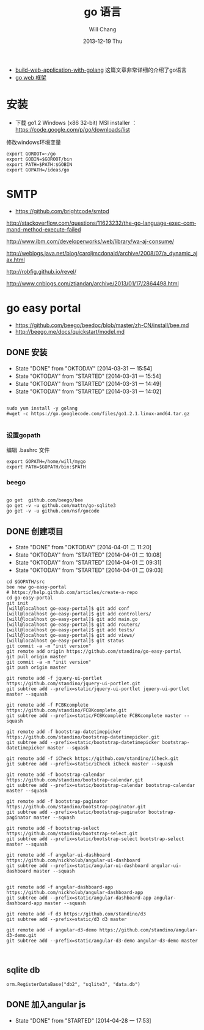 #+TITLE:       go 语言
#+AUTHOR:      Will Chang
#+EMAIL:       changwei.cn@gmail.com
#+DATE:        2013-12-19 Thu
#+URI:         /wiki/html/go
#+KEYWORDS:    go,programming language
#+TAGS:        :go:programming language:
#+LANGUAGE:    en
#+OPTIONS:     H:3 num:nil toc:t \n:nil ::t |:t ^:nil -:nil f:t *:t <:t
#+DESCRIPTION: go 语言

 - [[https://github.com/astaxie/build-web-application-with-golang/blob/master/ebook/preface.md][build-web-application-with-golang]] 这篇文章非常详细的介绍了go语言
 - [[http://beego.me/docs/install/bee.md][go web 框架]]

* 安装

  - 下载 go1.2 Windows (x86 32-bit) MSI installer ： https://code.google.com/p/go/downloads/list

修改windows环境变量

#+BEGIN_SRC
export GOROOT=~/go
export GOBIN=$GOROOT/bin
export PATH=$PATH:$GOBIN
export GOPATH=/ideas/go
#+END_SRC




* SMTP

 - https://github.com/brightcode/smtpd


http://stackoverflow.com/questions/11623232/the-go-language-exec-command-method-execute-failed

http://www.ibm.com/developerworks/web/library/wa-aj-consume/

http://weblogs.java.net/blog/caroljmcdonald/archive/2008/07/a_dynamic_ajax.html


http://robfig.github.io/revel/

http://www.cnblogs.com/ztiandan/archive/2013/01/17/2864498.html



* go easy portal

  - https://github.com/beego/beedoc/blob/master/zh-CN/install/bee.md
  - http://beego.me/docs/quickstart/model.md

** DONE 安装
   CLOSED: [2014-03-31 一 15:54]
   - State "DONE"       from "OKTODAY"    [2014-03-31 一 15:54]
   - State "OKTODAY"    from "STARTED"    [2014-03-31 一 15:54]
   - State "OKTODAY"    from "STARTED"    [2014-03-31 一 14:49]
   - State "OKTODAY"    from "STARTED"    [2014-03-31 一 14:02]
   :LOGBOOK:
   CLOCK: [2014-03-31 一 15:43]--[2014-03-31 一 15:54] =>  0:11
   CLOCK: [2014-03-31 一 13:48]--[2014-03-31 一 13:56] =>  0:08
   :END:

#+BEGIN_SRC

sudo yum install -y golang
#wget -c https://go.googlecode.com/files/go1.2.1.linux-amd64.tar.gz

#+END_SRC


*** 设置gopath

编辑 .bashrc 文件

#+BEGIN_SRC
export GOPATH=/home/will/mygo
export PATH=$GOPATH/bin:$PATH
#+END_SRC

*** beego

#+BEGIN_SRC

go get  github.com/beego/bee
go get -v -u github.com/mattn/go-sqlite3
go get -v -u github.com/nsf/gocode
#+END_SRC

** DONE 创建项目
   CLOSED: [2014-04-01 二 10:08]
   - State "DONE"       from "OKTODAY"    [2014-04-01 二 11:20]
   - State "OKTODAY"    from "STARTED"    [2014-04-01 二 10:08]
   - State "OKTODAY"    from "STARTED"    [2014-04-01 二 09:31]
   - State "OKTODAY"    from "STARTED"    [2014-04-01 二 09:03]
   :LOGBOOK:
   CLOCK: [2014-04-01 二 09:41]--[2014-04-01 二 10:08] =>  0:27
   CLOCK: [2014-04-01 二 09:06]--[2014-04-01 二 09:31] =>  0:25
   CLOCK: [2014-03-31 一 15:55]--[2014-03-31 一 16:49] =>  0:54
   :END:

#+BEGIN_SRC
cd $GOPATH/src
bee new go-easy-portal
# https://help.github.com/articles/create-a-repo
cd go-easy-portal
git init
[will@localhost go-easy-portal]$ git add conf
[will@localhost go-easy-portal]$ git add controllers/
[will@localhost go-easy-portal]$ git add main.go
[will@localhost go-easy-portal]$ git add routers/
[will@localhost go-easy-portal]$ git add tests/
[will@localhost go-easy-portal]$ git add views/
[will@localhost go-easy-portal]$ git status
git commit -a -m "init version"
git remote add origin https://github.com/standino/go-easy-portal
git pull origin master
git commit -a -m "init version"
git push origin master

git remote add -f jquery-ui-portlet https://github.com/standino/jquery-ui-portlet.git
git subtree add --prefix=static/jquery-ui-portlet jquery-ui-portlet master --squash

git remote add -f FCBKcomplete https://github.com/standino/FCBKcomplete.git
git subtree add --prefix=static/FCBKcomplete FCBKcomplete master --squash

git remote add -f bootstrap-datetimepicker https://github.com/standino/bootstrap-datetimepicker.git
git subtree add --prefix=static/bootstrap-datetimepicker bootstrap-datetimepicker master --squash

git remote add -f iCheck https://github.com/standino/iCheck.git
git subtree add --prefix=static/iCheck iCheck master --squash

git remote add -f bootstrap-calendar https://github.com/standino/bootstrap-calendar.git
git subtree add --prefix=static/bootstrap-calendar bootstrap-calendar master --squash

git remote add -f bootstrap-paginator https://github.com/standino/bootstrap-paginator.git
git subtree add --prefix=static/bootstrap-paginator bootstrap-paginator master --squash

git remote add -f bootstrap-select https://github.com/standino/bootstrap-select.git
git subtree add --prefix=static/bootstrap-select bootstrap-select master --squash

git remote add -f angular-ui-dashboard https://github.com/nickholub/angular-ui-dashboard
git subtree add --prefix=static/angular-ui-dashboard angular-ui-dashboard master --squash


git remote add -f angular-dashboard-app https://github.com/nickholub/angular-dashboard-app
git subtree add --prefix=static/angular-dashboard-app angular-dashboard-app master --squash

git remote add -f d3 https://github.com/standino/d3
git subtree add --prefix=static/d3 d3 master

git remote add -f angular-d3-demo https://github.com/standino/angular-d3-demo.git
git subtree add --prefix=static/angular-d3-demo angular-d3-demo master


#+END_SRC
** sqlite db
#+BEGIN_SRC
 orm.RegisterDataBase("db2", "sqlite3", "data.db")
#+END_SRC
** DONE 加入angular js
   CLOSED: [2014-04-28 一 17:53]
   - State "DONE"       from "STARTED"    [2014-04-28 一 17:53]
   :LOGBOOK:
   CLOCK: [2014-04-28 一 17:10]--[2014-04-28 一 17:53] =>  0:43
   :END:
